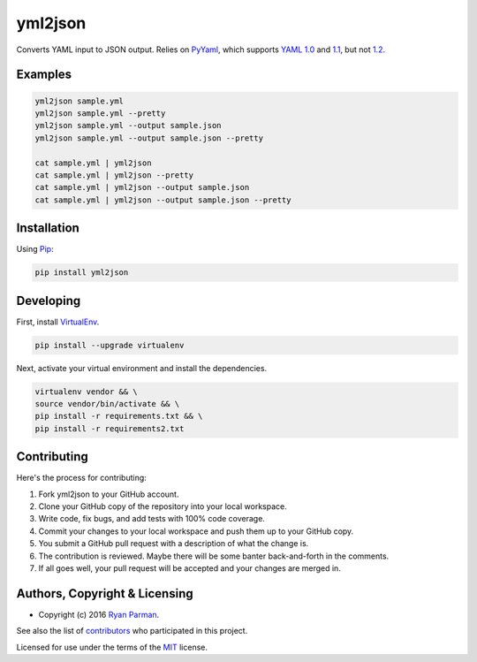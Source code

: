 yml2json
========

| |Source|
| |Open Issues|
| |Author|

Converts YAML input to JSON output. Relies on
`PyYaml <http://pyyaml.org/wiki/PyYAML>`__, which supports `YAML
1.0 <http://yaml.org/spec/1.0/>`__ and
`1.1 <http://yaml.org/spec/1.1/>`__, but not
`1.2 <http://www.yaml.org/spec/1.2/spec.html>`__.

Examples
--------

.. code:: bash

    yml2json sample.yml
    yml2json sample.yml --pretty
    yml2json sample.yml --output sample.json
    yml2json sample.yml --output sample.json --pretty

    cat sample.yml | yml2json
    cat sample.yml | yml2json --pretty
    cat sample.yml | yml2json --output sample.json
    cat sample.yml | yml2json --output sample.json --pretty

Installation
------------

Using `Pip <https://pypi.python.org/pypi/yml2json>`__:

.. code:: bash

    pip install yml2json

Developing
----------

First, install `VirtualEnv <https://virtualenv.pypa.io>`__.

.. code:: bash

    pip install --upgrade virtualenv

Next, activate your virtual environment and install the dependencies.

.. code:: bash

    virtualenv vendor && \
    source vendor/bin/activate && \
    pip install -r requirements.txt && \
    pip install -r requirements2.txt

Contributing
------------

Here's the process for contributing:

#. Fork yml2json to your GitHub account.
#. Clone your GitHub copy of the repository into your local workspace.
#. Write code, fix bugs, and add tests with 100% code coverage.
#. Commit your changes to your local workspace and push them up to your
   GitHub copy.
#. You submit a GitHub pull request with a description of what the
   change is.
#. The contribution is reviewed. Maybe there will be some banter
   back-and-forth in the comments.
#. If all goes well, your pull request will be accepted and your changes
   are merged in.

Authors, Copyright & Licensing
------------------------------

-  Copyright (c) 2016 `Ryan Parman <http://ryanparman.com>`__.

See also the list of
`contributors <https://github.com/skyzyx/yml2json/contributors>`__ who
participated in this project.

Licensed for use under the terms of the
`MIT <http://www.opensource.org/licenses/mit-license.php>`__ license.

.. |Source| image:: http://img.shields.io/badge/source-skyzyx/yml2json-blue.svg?style=flat-square
   :target: https://github.com/skyzyx/yml2json
.. |Open Issues| image:: http://img.shields.io/github/issues/skyzyx/yml2json.svg?style=flat-square
   :target: https://github.com/skyzyx/yml2json/issues
.. |Author| image:: http://img.shields.io/badge/author-@skyzyx-blue.svg?style=flat-square
   :target: https://twitter.com/skyzyx


